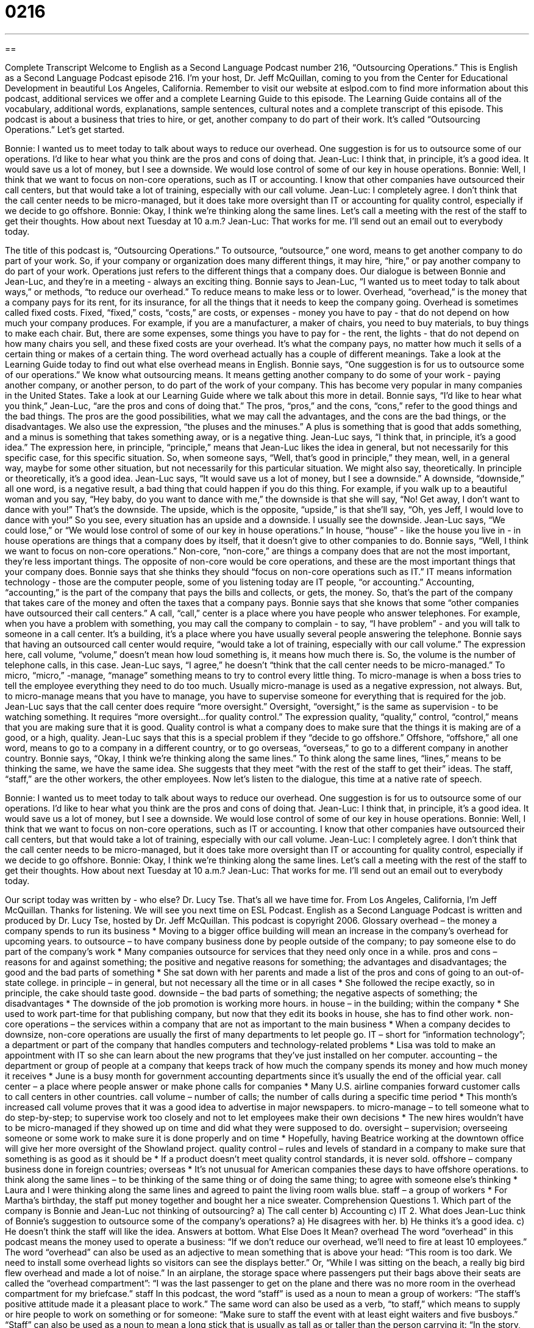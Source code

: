 = 0216
:toc: left
:toclevels: 3
:sectnums:
:stylesheet: ../../../myAdocCss.css

'''

== 

Complete Transcript
Welcome to English as a Second Language Podcast number 216, “Outsourcing Operations.”
This is English as a Second Language Podcast episode 216. I'm your host, Dr. Jeff McQuillan, coming to you from the Center for Educational Development in beautiful Los Angeles, California.
Remember to visit our website at eslpod.com to find more information about this podcast, additional services we offer and a complete Learning Guide to this episode. The Learning Guide contains all of the vocabulary, additional words, explanations, sample sentences, cultural notes and a complete transcript of this episode.
This podcast is about a business that tries to hire, or get, another company to do part of their work. It's called “Outsourcing Operations.” Let's get started.
[Start of story]
Bonnie: I wanted us to meet today to talk about ways to reduce our overhead. One suggestion is for us to outsource some of our operations. I’d like to hear what you think are the pros and cons of doing that.
Jean-Luc: I think that, in principle, it’s a good idea. It would save us a lot of money, but I see a downside. We would lose control of some of our key in house operations.
Bonnie: Well, I think that we want to focus on non-core operations, such as IT or accounting. I know that other companies have outsourced their call centers, but that would take a lot of training, especially with our call volume.
Jean-Luc: I completely agree. I don’t think that the call center needs to be micro-managed, but it does take more oversight than IT or accounting for quality control, especially if we decide to go offshore.
Bonnie: Okay, I think we’re thinking along the same lines. Let’s call a meeting with the rest of the staff to get their thoughts. How about next Tuesday at 10 a.m.?
Jean-Luc: That works for me. I’ll send out an email out to everybody today.
[End of story]
The title of this podcast is, “Outsourcing Operations.” To outsource, “outsource,” one word, means to get another company to do part of your work. So, if your company or organization does many different things, it may hire, “hire,” or pay another company to do part of your work. Operations just refers to the different things that a company does.
Our dialogue is between Bonnie and Jean-Luc, and they’re in a meeting - always an exciting thing. Bonnie says to Jean-Luc, “I wanted us to meet today to talk about ways,” or methods, “to reduce our overhead.” To reduce means to make less or to lower. Overhead, “overhead,” is the money that a company pays for its rent, for its insurance, for all the things that it needs to keep the company going.
Overhead is sometimes called fixed costs. Fixed, “fixed,” costs, “costs,” are costs, or expenses - money you have to pay - that do not depend on how much your company produces. For example, if you are a manufacturer, a maker of chairs, you need to buy materials, to buy things to make each chair. But, there are some expenses, some things you have to pay for - the rent, the lights - that do not depend on how many chairs you sell, and these fixed costs are your overhead. It's what the company pays, no matter how much it sells of a certain thing or makes of a certain thing. The word overhead actually has a couple of different meanings. Take a look at the Learning Guide today to find out what else overhead means in English.
Bonnie says, “One suggestion is for us to outsource some of our operations.” We know what outsourcing means. It means getting another company to do some of your work - paying another company, or another person, to do part of the work of your company. This has become very popular in many companies in the United States. Take a look at our Learning Guide where we talk about this more in detail.
Bonnie says, “I’d like to hear what you think,” Jean-Luc, “are the pros and cons of doing that.” The pros, “pros,” and the cons, “cons,” refer to the good things and the bad things. The pros are the good possibilities, what we may call the advantages, and the cons are the bad things, or the disadvantages. We also use the expression, “the pluses and the minuses.” A plus is something that is good that adds something, and a minus is something that takes something away, or is a negative thing.
Jean-Luc says, “I think that, in principle, it’s a good idea.” The expression here, in principle, “principle,” means that Jean-Luc likes the idea in general, but not necessarily for this specific case, for this specific situation. So, when someone says, “Well, that's good in principle,” they mean, well, in a general way, maybe for some other situation, but not necessarily for this particular situation. We might also say, theoretically. In principle or theoretically, it's a good idea.
Jean-Luc says, “It would save us a lot of money, but I see a downside.” A downside, “downside,” all one word, is a negative result, a bad thing that could happen if you do this thing. For example, if you walk up to a beautiful woman and you say, “Hey baby, do you want to dance with me,” the downside is that she will say, “No! Get away, I don't want to dance with you!” That's the downside. The upside, which is the opposite, “upside,” is that she'll say, “Oh, yes Jeff, I would love to dance with you!” So you see, every situation has an upside and a downside. I usually see the downside.
Jean-Luc says, “We could lose,” or “We would lose control of some of our key in house operations.” In house, “house” - like the house you live in - in house operations are things that a company does by itself, that it doesn't give to other companies to do.
Bonnie says, “Well, I think we want to focus on non-core operations.” Non-core, “non-core,” are things a company does that are not the most important, they're less important things. The opposite of non-core would be core operations, and these are the most important things that your company does. Bonnie says that she thinks they should “focus on non-core operations such as IT.” IT means information technology - those are the computer people, some of you listening today are IT people, “or accounting.” Accounting, “accounting,” is the part of the company that pays the bills and collects, or gets, the money. So, that's the part of the company that takes care of the money and often the taxes that a company pays.
Bonnie says that she knows that some “other companies have outsourced their call centers.” A call, “call,” center is a place where you have people who answer telephones. For example, when you have a problem with something, you may call the company to complain - to say, “I have problem” - and you will talk to someone in a call center. It's a building, it's a place where you have usually several people answering the telephone. Bonnie says that having an outsourced call center would require, “would take a lot of training, especially with our call volume.” The expression here, call volume, “volume,” doesn't mean how loud something is, it means how much there is. So, the volume is the number of telephone calls, in this case.
Jean-Luc says, “I agree,” he doesn't “think that the call center needs to be micro-managed.” To micro, “micro,” -manage, “manage” something means to try to control every little thing. To micro-manage is when a boss tries to tell the employee everything they need to do too much. Usually micro-manage is used as a negative expression, not always. But, to micro-manage means that you have to manage, you have to supervise someone for everything that is required for the job.
Jean-Luc says that the call center does require “more oversight.” Oversight, “oversight,” is the same as supervision - to be watching something. It requires “more oversight...for quality control.” The expression quality, “quality,” control, “control,” means that you are making sure that it is good. Quality control is what a company does to make sure that the things it is making are of a good, or a high, quality.
Jean-Luc says that this is a special problem if they “decide to go offshore.” Offshore, “offshore,” all one word, means to go to a company in a different country, or to go overseas, “overseas,” to go to a different company in another country.
Bonnie says, “Okay, I think we’re thinking along the same lines.” To think along the same lines, “lines,” means to be thinking the same, we have the same idea. She suggests that they meet “with the rest of the staff to get their” ideas. The staff, “staff,” are the other workers, the other employees.
Now let's listen to the dialogue, this time at a native rate of speech.
[Start of story]
Bonnie: I wanted us to meet today to talk about ways to reduce our overhead. One suggestion is for us to outsource some of our operations. I’d like to hear what you think are the pros and cons of doing that.
Jean-Luc: I think that, in principle, it’s a good idea. It would save us a lot of money, but I see a downside. We would lose control of some of our key in house operations.
Bonnie: Well, I think that we want to focus on non-core operations, such as IT or accounting. I know that other companies have outsourced their call centers, but that would take a lot of training, especially with our call volume.
Jean-Luc: I completely agree. I don’t think that the call center needs to be micro-managed, but it does take more oversight than IT or accounting for quality control, especially if we decide to go offshore.
Bonnie: Okay, I think we’re thinking along the same lines. Let’s call a meeting with the rest of the staff to get their thoughts. How about next Tuesday at 10 a.m.?
Jean-Luc: That works for me. I’ll send out an email out to everybody today.
[End of story]
Our script today was written by - who else? Dr. Lucy Tse.
That's all we have time for. From Los Angeles, California, I'm Jeff McQuillan. Thanks for listening. We will see you next time on ESL Podcast.
English as a Second Language Podcast is written and produced by Dr. Lucy Tse, hosted by Dr. Jeff McQuillan. This podcast is copyright 2006.
Glossary
overhead – the money a company spends to run its business
* Moving to a bigger office building will mean an increase in the company’s overhead for upcoming years.
to outsource – to have company business done by people outside of the company; to pay someone else to do part of the company’s work
* Many companies outsource for services that they need only once in a while.
pros and cons – reasons for and against something; the positive and negative reasons for something; the advantages and disadvantages; the good and the bad parts of something
* She sat down with her parents and made a list of the pros and cons of going to an out-of-state college.
in principle – in general, but not necessary all the time or in all cases
* She followed the recipe exactly, so in principle, the cake should taste good.
downside – the bad parts of something; the negative aspects of something; the disadvantages
* The downside of the job promotion is working more hours.
in house – in the building; within the company
* She used to work part-time for that publishing company, but now that they edit its books in house, she has to find other work.
non-core operations – the services within a company that are not as important to the main business
* When a company decides to downsize, non-core operations are usually the first of many departments to let people go.
IT – short for “information technology”; a department or part of the company that handles computers and technology-related problems
* Lisa was told to make an appointment with IT so she can learn about the new programs that they’ve just installed on her computer.
accounting – the department or group of people at a company that keeps track of how much the company spends its money and how much money it receives
* June is a busy month for government accounting departments since it’s usually the end of the official year.
call center – a place where people answer or make phone calls for companies
* Many U.S. airline companies forward customer calls to call centers in other countries.
call volume – number of calls; the number of calls during a specific time period
* This month’s increased call volume proves that it was a good idea to advertise in major newspapers.
to micro-manage – to tell someone what to do step-by-step; to supervise work too closely and not to let employees make their own decisions
* The new hires wouldn’t have to be micro-managed if they showed up on time and did what they were supposed to do.
oversight – supervision; overseeing someone or some work to make sure it is done properly and on time
* Hopefully, having Beatrice working at the downtown office will give her more oversight of the Showland project.
quality control – rules and levels of standard in a company to make sure that something is as good as it should be
* If a product doesn’t meet quality control standards, it is never sold.
offshore – company business done in foreign countries; overseas
* It’s not unusual for American companies these days to have offshore operations.
to think along the same lines – to be thinking of the same thing or of doing the same thing; to agree with someone else’s thinking
* Laura and I were thinking along the same lines and agreed to paint the living room walls blue.
staff – a group of workers
* For Martha’s birthday, the staff put money together and bought her a nice sweater.
Comprehension Questions
1. Which part of the company is Bonnie and Jean-Luc not thinking of outsourcing?
a) The call center
b) Accounting
c) IT
2. What does Jean-Luc think of Bonnie’s suggestion to outsource some of the company’s operations?
a) He disagrees with her.
b) He thinks it’s a good idea.
c) He doesn’t think the staff will like the idea.
Answers at bottom.
What Else Does It Mean?
overhead
The word “overhead” in this podcast means the money used to operate a business: “If we don’t reduce our overhead, we’ll need to fire at least 10 employees.” The word “overhead” can also be used as an adjective to mean something that is above your head: “This room is too dark. We need to install some overhead lights so visitors can see the displays better.” Or, “While I was sitting on the beach, a really big bird flew overhead and made a lot of noise.” In an airplane, the storage space where passengers put their bags above their seats are called the “overhead compartment”: “I was the last passenger to get on the plane and there was no more room in the overhead compartment for my briefcase.”
staff
In this podcast, the word “staff” is used as a noun to mean a group of workers: “The staff’s positive attitude made it a pleasant place to work.” The same word can also be used as a verb, “to staff,” which means to supply or hire people to work on something or for someone: “Make sure to staff the event with at least eight waiters and five busboys.” “Staff” can also be used as a noun to mean a long stick that is usually as tall as or taller than the person carrying it: “In the story, the old man who lived on the side of the mountain always carried a staff to help him get around.”
Culture Note
Many companies outsource to reduce costs. It makes sense that if a company can get work done by hiring an outside firm, they will have a “competitive advantage” or a better chance of getting a customer because of their lower prices. As outsourcing has become more common in U.S. companies, however, it has become more “controversial,” or something that people disagree about. The most controversial part is “offshoring,” or transferring a company's work to another company in another country that specializes in that type of work. The two areas in a company most likely to be offshored are production and service.
American companies have, for a long time, offshored production or manufacturing to countries where “labor” or paid work is cheaper. For instance, U.S. companies may “manufacture” or make their electronic parts in Taiwan or make clothes and toys in China. Until recently, companies didn’t think that services could be offshored. With the creation and improvement of telecommunications, however, many large U.S. companies have transferred their call centers offshore. Even though the company provides a phone number in the U.S., calls are “forwarded” or sent to a different company that's been contracted to take them, such as those in India, South Africa, or the Philippines.
Although offshoring is becoming more and more common, there have been “critics,” or those who have a negative opinion. One of the drawbacks they point out is that offshoring results in lower quality of service. These critics argue that because outsourced workers don't actually work for the main company (they work for the company that's been hired to do the work), they might not care about the quality of the job they're doing as much as regular workers would. And, since outsourced companies tend to do one type of work for many companies, some say that special needs that a company has may not be served.
Comprehension Answers
1 - a
2 - b